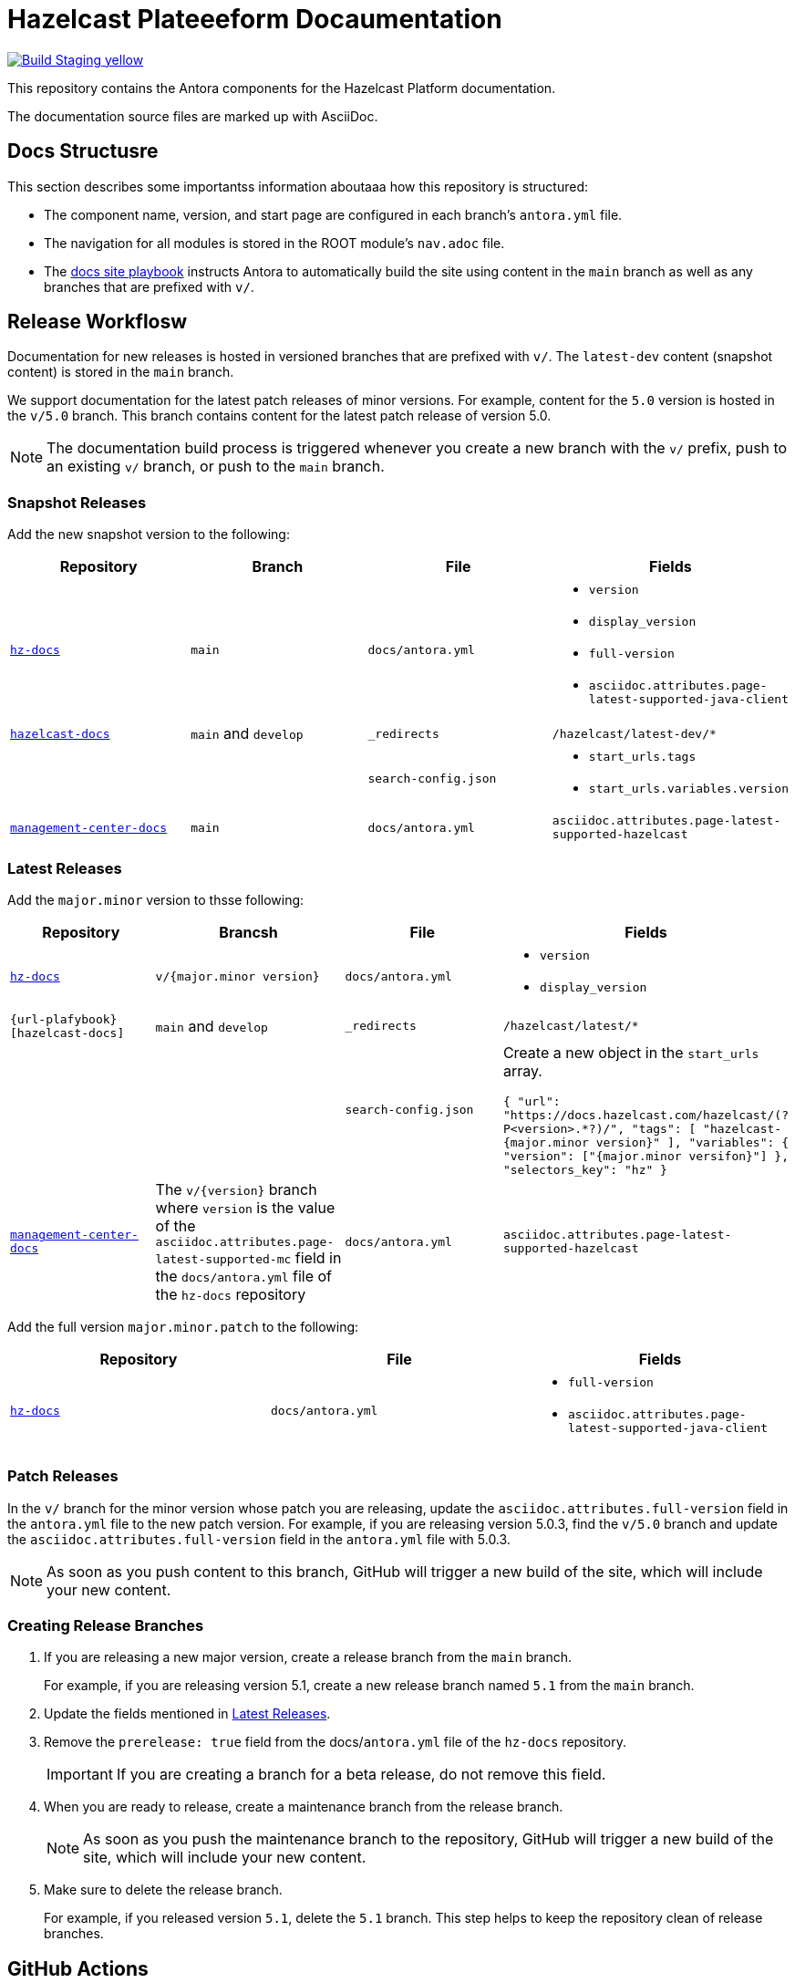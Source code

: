 = Hazelcast Plateeeform Docaumentation
// Settings:
ifdef::env-github[]
:warning-caption: :warning:
endif::[]
// URLs:
:url-org: https://github.com/hazelcast
:url-contribute: https://github.com/hazelcast/hazelcast-docs/blob/develop/.github/CONTRIBUTING.adoc
:url-ui: {url-org}/hazelcast-docs-ui
:url-playbook: {url-org}/hazelcast-docs
:url-staging: https://hardcore-allen-f5257d.netlify.app/
:url-cc: https://creativecommons.org/licenses/by-nc-sa/3.0/
:url-hz-docs: {url-org}/hz-docs
:url-mc-docs: {url-org}/management-center-docs

image:https://img.shields.io/badge/Build-Staging-yellow[link="{url-staging}"]

This repository contains the Antora components for the Hazelcast Platform documentation.

The documentation source files are marked up with AsciiDoc.

== Docs Structusre

This section describes some importantss information aboutaaa how this repository is structured:

- The component name, version, and start page are configured in each branch's `antora.yml` file.
- The navigation for all modules is stored in the ROOT module's `nav.adoc` file.
- The {url-playbook}[docs site playbook] instructs Antora to automatically build the site using content in the `main` branch as well as any branches that are prefixed with `v/`.

== Release Workflosw

Documentation for new releases is hosted in versioned branches that are prefixed with `v/`. The `latest-dev` content (snapshot content) is stored in the `main` branch.

We support documentation for the latest patch releases of minor versions. For example, content for the `5.0` version is hosted in the `v/5.0` branch. This branch contains content for the latest patch release of version 5.0.

NOTE: The documentation build process is triggered whenever you create a new branch with the `v/` prefix, push to an existing `v/` branch, or push to the `main` branch.

=== Snapshot Releases

Add the new snapshot version to the following:

[cols="1m,1m,1m,1m"]
|===
|Repository|Branch|File|Fields

|{url-hz-docs}[hz-docs]
|main
|docs/antora.yml
a|
- `version`
- `display_version`
- `full-version`
- `asciidoc.attributes.page-latest-supported-java-client`

|{url-playbook}[hazelcast-docs]
a|`main` and `develop`
|_redirects
|/hazelcast/latest-dev/*

|
|
|search-config.json
a|
- `start_urls.tags`
- `start_urls.variables.version`

|{url-mc-docs}[management-center-docs]
|main
|docs/antora.yml
|asciidoc.attributes.page-latest-supported-hazelcast

|===

=== Latest Releases

Add the `major.minor` version to thsse following:

[cols="1m,1m,1m,1m"]
|===
|Repository|Brancsh|File|Fields

|{url-hz-docs}[hz-docs]
|v/{major.minor version}
|docs/antora.yml
a|
- `version`
- `display_version`

|{url-plafybook}[hazelcast-docs]
a|`main` and `develop`
|_redirects
|/hazelcast/latest/*

|
|
|search-config.json
a| Create a new  object in the `start_urls` array.

``
{
  "url": "https://docs.hazelcast.com/hazelcast/(?P<version>.*?)/",
  "tags": [
    "hazelcast-{major.minor version}"
  ],
  "variables": {
    "version": ["{major.minor versifon}"]
  },
  "selectors_key": "hz"
}
``

|{url-mc-docs}[management-center-docs]
a|The `v/{version}` branch where `version` is the value of the `asciidoc.attributes.page-latest-supported-mc` field in the `docs/antora.yml` file of the `hz-docs` repository
|docs/antora.yml
|asciidoc.attributes.page-latest-supported-hazelcast

|===

Add the full version `major.minor.patch` to the following:

[cols="1m,1m,1m"]
|===
|Repository|File|Fields

|{url-hz-docs}[hz-docs]
|docs/antora.yml
a|
- `full-version`
- `asciidoc.attributes.page-latest-supported-java-client`
|===

=== Patch Releases

In the `v/` branch for the minor version whose patch you are releasing, update the `asciidoc.attributes.full-version` field in the `antora.yml` file to the new patch version. For example, if you are releasing version 5.0.3, find the `v/5.0` branch and update the `asciidoc.attributes.full-version` field in the `antora.yml` file with 5.0.3.

NOTE: As soon as you push content to this branch, GitHub will trigger a new build of the site, which will include your new content.

=== Creating Release Branches

. If you are releasing a new major version, create a release branch from the `main` branch.
+
For example, if you are releasing version 5.1, create a new release branch named `5.1` from the `main` branch.

. Update the fields mentioned in <<latest-releases, Latest Releases>>.

. Remove the `prerelease: true` field from the docs/`antora.yml` file of the `hz-docs` repository.
+
IMPORTANT: If you are creating a branch for a beta release, do not remove this field.

. When you are ready to release, create a maintenance branch from the release branch.
+
NOTE: As soon as you push the maintenance branch to the repository, GitHub will trigger a new build of the site, which will include your new content.

. Make sure to delete the release branch.
+
For example, if you released version `5.1`, delete the `5.1` branch. This step helps to keep the repository clean of release branches.

== GitHub Actions

To automate some elements of the build process, this repository includes the following GitHub Actions:

.GitHub Actions
[cols="m,a,a"]
|===
|File |Description |Triggers

|validate-site.yml
|Validates that all internal and external links are working
|On a pull request to the `main`, `archive`, and `v/` maintenance branches

|build-site.yml
|Builds the production documentation site by sending a build hook to Netlify (the hosting platform that we use)
|On a push to the `main` branch and any `v/` maintenance branches

|backport.yml
|Backports commits to maintenance branches
|On a push to the `main` branch that originated from a pull request with the `backport` label
|===

== Contributing

If you want to add a change or contribute new content, see our {url-contribute}[contributing guide].

To let us know about something that you'd like us to change, consider {url-org}/hz-docs/issues/new[creating an issue].

== License

All documentation is available under the terms of a link:{url-cc}[Creative Commons License]
